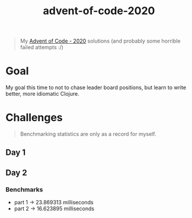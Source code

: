 #+TITLE: advent-of-code-2020

#+begin_quote
My [[https://adventofcode.com/2020][Advent of Code - 2020]] solutions (and probably some horrible failed attempts :/)
#+end_quote

* Goal
My goal this time to not to chase leader board positions, but learn to write better, more idiomatic Clojure.

* Challenges
#+begin_quote
Benchmarking statistics are only as a record for myself. 
#+end_quote
** Day 1
** Day 2
*** Benchmarks
- part 1 -> 23.869313 milliseconds
- part 2 -> 16.623895 milliseconds
